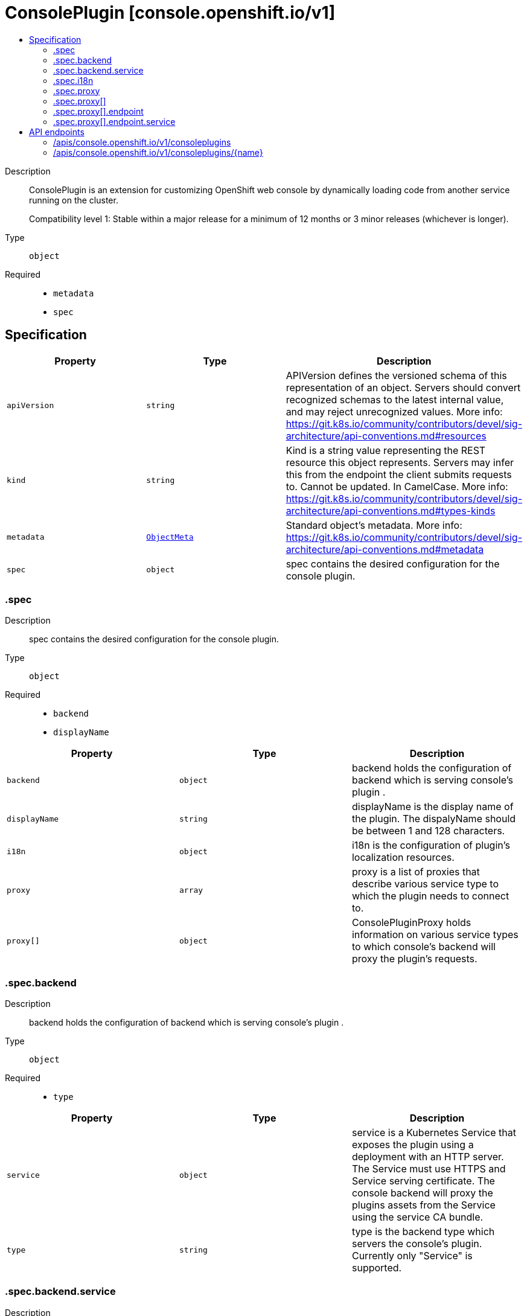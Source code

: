 // Automatically generated by 'openshift-apidocs-gen'. Do not edit.
:_mod-docs-content-type: ASSEMBLY
[id="consoleplugin-console-openshift-io-v1"]
= ConsolePlugin [console.openshift.io/v1]
:toc: macro
:toc-title:

toc::[]


Description::
+
--
ConsolePlugin is an extension for customizing OpenShift web console by
dynamically loading code from another service running on the cluster.

Compatibility level 1: Stable within a major release for a minimum of 12 months or 3 minor releases (whichever is longer).
--

Type::
  `object`

Required::
  - `metadata`
  - `spec`


== Specification

[cols="1,1,1",options="header"]
|===
| Property | Type | Description

| `apiVersion`
| `string`
| APIVersion defines the versioned schema of this representation of an object. Servers should convert recognized schemas to the latest internal value, and may reject unrecognized values. More info: https://git.k8s.io/community/contributors/devel/sig-architecture/api-conventions.md#resources

| `kind`
| `string`
| Kind is a string value representing the REST resource this object represents. Servers may infer this from the endpoint the client submits requests to. Cannot be updated. In CamelCase. More info: https://git.k8s.io/community/contributors/devel/sig-architecture/api-conventions.md#types-kinds

| `metadata`
| xref:../objects/index.adoc#io-k8s-apimachinery-pkg-apis-meta-v1-ObjectMeta[`ObjectMeta`]
| Standard object's metadata. More info: https://git.k8s.io/community/contributors/devel/sig-architecture/api-conventions.md#metadata

| `spec`
| `object`
| spec contains the desired configuration for the console plugin.

|===
=== .spec
Description::
+
--
spec contains the desired configuration for the console plugin.
--

Type::
  `object`

Required::
  - `backend`
  - `displayName`



[cols="1,1,1",options="header"]
|===
| Property | Type | Description

| `backend`
| `object`
| backend holds the configuration of backend which is serving console's plugin .

| `displayName`
| `string`
| displayName is the display name of the plugin.
The dispalyName should be between 1 and 128 characters.

| `i18n`
| `object`
| i18n is the configuration of plugin's localization resources.

| `proxy`
| `array`
| proxy is a list of proxies that describe various service type
to which the plugin needs to connect to.

| `proxy[]`
| `object`
| ConsolePluginProxy holds information on various service types
to which console's backend will proxy the plugin's requests.

|===
=== .spec.backend
Description::
+
--
backend holds the configuration of backend which is serving console's plugin .
--

Type::
  `object`

Required::
  - `type`



[cols="1,1,1",options="header"]
|===
| Property | Type | Description

| `service`
| `object`
| service is a Kubernetes Service that exposes the plugin using a
deployment with an HTTP server. The Service must use HTTPS and
Service serving certificate. The console backend will proxy the
plugins assets from the Service using the service CA bundle.

| `type`
| `string`
| type is the backend type which servers the console's plugin. Currently only "Service" is supported.


|===
=== .spec.backend.service
Description::
+
--
service is a Kubernetes Service that exposes the plugin using a
deployment with an HTTP server. The Service must use HTTPS and
Service serving certificate. The console backend will proxy the
plugins assets from the Service using the service CA bundle.
--

Type::
  `object`

Required::
  - `name`
  - `namespace`
  - `port`



[cols="1,1,1",options="header"]
|===
| Property | Type | Description

| `basePath`
| `string`
| basePath is the path to the plugin's assets. The primary asset it the
manifest file called `plugin-manifest.json`, which is a JSON document
that contains metadata about the plugin and the extensions.

| `name`
| `string`
| name of Service that is serving the plugin assets.

| `namespace`
| `string`
| namespace of Service that is serving the plugin assets.

| `port`
| `integer`
| port on which the Service that is serving the plugin is listening to.

|===
=== .spec.i18n
Description::
+
--
i18n is the configuration of plugin's localization resources.
--

Type::
  `object`

Required::
  - `loadType`



[cols="1,1,1",options="header"]
|===
| Property | Type | Description

| `loadType`
| `string`
| loadType indicates how the plugin's localization resource should be loaded.
Valid values are Preload, Lazy and the empty string.
When set to Preload, all localization resources are fetched when the plugin is loaded.
When set to Lazy, localization resources are lazily loaded as and when they are required by the console.
When omitted or set to the empty string, the behaviour is equivalent to Lazy type.

|===
=== .spec.proxy
Description::
+
--
proxy is a list of proxies that describe various service type
to which the plugin needs to connect to.
--

Type::
  `array`




=== .spec.proxy[]
Description::
+
--
ConsolePluginProxy holds information on various service types
to which console's backend will proxy the plugin's requests.
--

Type::
  `object`

Required::
  - `alias`
  - `endpoint`



[cols="1,1,1",options="header"]
|===
| Property | Type | Description

| `alias`
| `string`
| alias is a proxy name that identifies the plugin's proxy. An alias name
should be unique per plugin. The console backend exposes following
proxy endpoint:

/api/proxy/plugin/<plugin-name>/<proxy-alias>/<request-path>?<optional-query-parameters>

Request example path:

/api/proxy/plugin/acm/search/pods?namespace=openshift-apiserver

| `authorization`
| `string`
| authorization provides information about authorization type,
which the proxied request should contain

| `caCertificate`
| `string`
| caCertificate provides the cert authority certificate contents,
in case the proxied Service is using custom service CA.
By default, the service CA bundle provided by the service-ca operator is used.

| `endpoint`
| `object`
| endpoint provides information about endpoint to which the request is proxied to.

|===
=== .spec.proxy[].endpoint
Description::
+
--
endpoint provides information about endpoint to which the request is proxied to.
--

Type::
  `object`

Required::
  - `type`



[cols="1,1,1",options="header"]
|===
| Property | Type | Description

| `service`
| `object`
| service is an in-cluster Service that the plugin will connect to.
The Service must use HTTPS. The console backend exposes an endpoint
in order to proxy communication between the plugin and the Service.
Note: service field is required for now, since currently only "Service"
type is supported.

| `type`
| `string`
| type is the type of the console plugin's proxy. Currently only "Service" is supported.


|===
=== .spec.proxy[].endpoint.service
Description::
+
--
service is an in-cluster Service that the plugin will connect to.
The Service must use HTTPS. The console backend exposes an endpoint
in order to proxy communication between the plugin and the Service.
Note: service field is required for now, since currently only "Service"
type is supported.
--

Type::
  `object`

Required::
  - `name`
  - `namespace`
  - `port`



[cols="1,1,1",options="header"]
|===
| Property | Type | Description

| `name`
| `string`
| name of Service that the plugin needs to connect to.

| `namespace`
| `string`
| namespace of Service that the plugin needs to connect to

| `port`
| `integer`
| port on which the Service that the plugin needs to connect to
is listening on.

|===

== API endpoints

The following API endpoints are available:

* `/apis/console.openshift.io/v1/consoleplugins`
- `DELETE`: delete collection of ConsolePlugin
- `GET`: list objects of kind ConsolePlugin
- `POST`: create a ConsolePlugin
* `/apis/console.openshift.io/v1/consoleplugins/{name}`
- `DELETE`: delete a ConsolePlugin
- `GET`: read the specified ConsolePlugin
- `PATCH`: partially update the specified ConsolePlugin
- `PUT`: replace the specified ConsolePlugin


=== /apis/console.openshift.io/v1/consoleplugins



HTTP method::
  `DELETE`

Description::
  delete collection of ConsolePlugin




.HTTP responses
[cols="1,1",options="header"]
|===
| HTTP code | Reponse body
| 200 - OK
| xref:../objects/index.adoc#io-k8s-apimachinery-pkg-apis-meta-v1-Status[`Status`] schema
| 401 - Unauthorized
| Empty
|===

HTTP method::
  `GET`

Description::
  list objects of kind ConsolePlugin




.HTTP responses
[cols="1,1",options="header"]
|===
| HTTP code | Reponse body
| 200 - OK
| xref:../objects/index.adoc#io-openshift-console-v1-ConsolePluginList[`ConsolePluginList`] schema
| 401 - Unauthorized
| Empty
|===

HTTP method::
  `POST`

Description::
  create a ConsolePlugin


.Query parameters
[cols="1,1,2",options="header"]
|===
| Parameter | Type | Description
| `dryRun`
| `string`
| When present, indicates that modifications should not be persisted. An invalid or unrecognized dryRun directive will result in an error response and no further processing of the request. Valid values are: - All: all dry run stages will be processed
| `fieldValidation`
| `string`
| fieldValidation instructs the server on how to handle objects in the request (POST/PUT/PATCH) containing unknown or duplicate fields. Valid values are: - Ignore: This will ignore any unknown fields that are silently dropped from the object, and will ignore all but the last duplicate field that the decoder encounters. This is the default behavior prior to v1.23. - Warn: This will send a warning via the standard warning response header for each unknown field that is dropped from the object, and for each duplicate field that is encountered. The request will still succeed if there are no other errors, and will only persist the last of any duplicate fields. This is the default in v1.23+ - Strict: This will fail the request with a BadRequest error if any unknown fields would be dropped from the object, or if any duplicate fields are present. The error returned from the server will contain all unknown and duplicate fields encountered.
|===

.Body parameters
[cols="1,1,2",options="header"]
|===
| Parameter | Type | Description
| `body`
| xref:../console_apis/consoleplugin-console-openshift-io-v1.adoc#consoleplugin-console-openshift-io-v1[`ConsolePlugin`] schema
| 
|===

.HTTP responses
[cols="1,1",options="header"]
|===
| HTTP code | Reponse body
| 200 - OK
| xref:../console_apis/consoleplugin-console-openshift-io-v1.adoc#consoleplugin-console-openshift-io-v1[`ConsolePlugin`] schema
| 201 - Created
| xref:../console_apis/consoleplugin-console-openshift-io-v1.adoc#consoleplugin-console-openshift-io-v1[`ConsolePlugin`] schema
| 202 - Accepted
| xref:../console_apis/consoleplugin-console-openshift-io-v1.adoc#consoleplugin-console-openshift-io-v1[`ConsolePlugin`] schema
| 401 - Unauthorized
| Empty
|===


=== /apis/console.openshift.io/v1/consoleplugins/{name}

.Global path parameters
[cols="1,1,2",options="header"]
|===
| Parameter | Type | Description
| `name`
| `string`
| name of the ConsolePlugin
|===


HTTP method::
  `DELETE`

Description::
  delete a ConsolePlugin


.Query parameters
[cols="1,1,2",options="header"]
|===
| Parameter | Type | Description
| `dryRun`
| `string`
| When present, indicates that modifications should not be persisted. An invalid or unrecognized dryRun directive will result in an error response and no further processing of the request. Valid values are: - All: all dry run stages will be processed
|===


.HTTP responses
[cols="1,1",options="header"]
|===
| HTTP code | Reponse body
| 200 - OK
| xref:../objects/index.adoc#io-k8s-apimachinery-pkg-apis-meta-v1-Status[`Status`] schema
| 202 - Accepted
| xref:../objects/index.adoc#io-k8s-apimachinery-pkg-apis-meta-v1-Status[`Status`] schema
| 401 - Unauthorized
| Empty
|===

HTTP method::
  `GET`

Description::
  read the specified ConsolePlugin




.HTTP responses
[cols="1,1",options="header"]
|===
| HTTP code | Reponse body
| 200 - OK
| xref:../console_apis/consoleplugin-console-openshift-io-v1.adoc#consoleplugin-console-openshift-io-v1[`ConsolePlugin`] schema
| 401 - Unauthorized
| Empty
|===

HTTP method::
  `PATCH`

Description::
  partially update the specified ConsolePlugin


.Query parameters
[cols="1,1,2",options="header"]
|===
| Parameter | Type | Description
| `dryRun`
| `string`
| When present, indicates that modifications should not be persisted. An invalid or unrecognized dryRun directive will result in an error response and no further processing of the request. Valid values are: - All: all dry run stages will be processed
| `fieldValidation`
| `string`
| fieldValidation instructs the server on how to handle objects in the request (POST/PUT/PATCH) containing unknown or duplicate fields. Valid values are: - Ignore: This will ignore any unknown fields that are silently dropped from the object, and will ignore all but the last duplicate field that the decoder encounters. This is the default behavior prior to v1.23. - Warn: This will send a warning via the standard warning response header for each unknown field that is dropped from the object, and for each duplicate field that is encountered. The request will still succeed if there are no other errors, and will only persist the last of any duplicate fields. This is the default in v1.23+ - Strict: This will fail the request with a BadRequest error if any unknown fields would be dropped from the object, or if any duplicate fields are present. The error returned from the server will contain all unknown and duplicate fields encountered.
|===


.HTTP responses
[cols="1,1",options="header"]
|===
| HTTP code | Reponse body
| 200 - OK
| xref:../console_apis/consoleplugin-console-openshift-io-v1.adoc#consoleplugin-console-openshift-io-v1[`ConsolePlugin`] schema
| 401 - Unauthorized
| Empty
|===

HTTP method::
  `PUT`

Description::
  replace the specified ConsolePlugin


.Query parameters
[cols="1,1,2",options="header"]
|===
| Parameter | Type | Description
| `dryRun`
| `string`
| When present, indicates that modifications should not be persisted. An invalid or unrecognized dryRun directive will result in an error response and no further processing of the request. Valid values are: - All: all dry run stages will be processed
| `fieldValidation`
| `string`
| fieldValidation instructs the server on how to handle objects in the request (POST/PUT/PATCH) containing unknown or duplicate fields. Valid values are: - Ignore: This will ignore any unknown fields that are silently dropped from the object, and will ignore all but the last duplicate field that the decoder encounters. This is the default behavior prior to v1.23. - Warn: This will send a warning via the standard warning response header for each unknown field that is dropped from the object, and for each duplicate field that is encountered. The request will still succeed if there are no other errors, and will only persist the last of any duplicate fields. This is the default in v1.23+ - Strict: This will fail the request with a BadRequest error if any unknown fields would be dropped from the object, or if any duplicate fields are present. The error returned from the server will contain all unknown and duplicate fields encountered.
|===

.Body parameters
[cols="1,1,2",options="header"]
|===
| Parameter | Type | Description
| `body`
| xref:../console_apis/consoleplugin-console-openshift-io-v1.adoc#consoleplugin-console-openshift-io-v1[`ConsolePlugin`] schema
| 
|===

.HTTP responses
[cols="1,1",options="header"]
|===
| HTTP code | Reponse body
| 200 - OK
| xref:../console_apis/consoleplugin-console-openshift-io-v1.adoc#consoleplugin-console-openshift-io-v1[`ConsolePlugin`] schema
| 201 - Created
| xref:../console_apis/consoleplugin-console-openshift-io-v1.adoc#consoleplugin-console-openshift-io-v1[`ConsolePlugin`] schema
| 401 - Unauthorized
| Empty
|===



